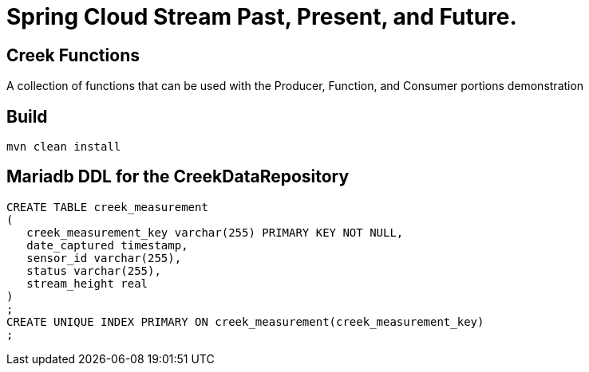 = Spring Cloud Stream Past, Present, and Future.

== Creek Functions
A collection of functions that can be used with the Producer, Function, and Consumer portions demonstration

== Build
[source,bash]
----
mvn clean install
----

== Mariadb DDL for the CreekDataRepository
[source,sql]
----
CREATE TABLE creek_measurement
(
   creek_measurement_key varchar(255) PRIMARY KEY NOT NULL,
   date_captured timestamp,
   sensor_id varchar(255),
   status varchar(255),
   stream_height real
)
;
CREATE UNIQUE INDEX PRIMARY ON creek_measurement(creek_measurement_key)
;
----

